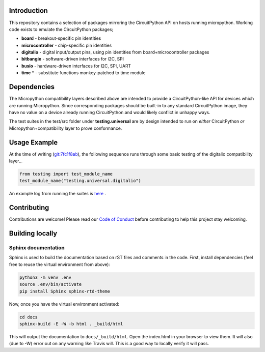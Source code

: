Introduction
============

.. image:: https://readthedocs.org/projects/adafruit-micropython-blinka/badge/?version=latest
    :target: https://circuitpython.readthedocs.io/projects/blinka/en/latest/
    :alt: Documentation Status

.. image:: https://img.shields.io/discord/327254708534116352.svg
    :target: https://discord.gg/nBQh6qu
    :alt: Discord

.. image:: https://travis-ci.org/adafruit/Adafruit_Micropython_Blinka.svg?branch=master
    :target: https://travis-ci.org/adafruit/Adafruit__Micropython_Blinka
    :alt: Build Status

This repository contains a selection of packages mirroring the CircuitPython API
on hosts running micropython. Working code exists to emulate the CircuitPython packages;

* **board** - breakout-specific pin identities
* **microcontroller** - chip-specific pin identities
* **digitalio** - digital input/output pins, using pin identities from board+microcontroller packages
* **bitbangio** - software-driven interfaces for I2C, SPI
* **busio** - hardware-driven interfaces for I2C, SPI, UART
* **time** * - substitute functions monkey-patched to time module


Dependencies
=============

The Micropython compatibility layers described above are intended to provide a CircuitPython-like API for devices which
are running Micropython. Since corresponding packages should be built-in to any standard
CircuitPython image, they have no value on a device already running CircuitPython and would likely conflict in unhappy ways.

The test suites in the test/src folder under **testing.universal** are by design
intended to run on *either* CircuitPython *or* Micropython+compatibility layer to prove conformance. 

Usage Example
=============

At the time of writing (`git:7fc1f8ab <https://github.com/cefn/Adafruit_Micropython_Blinka/tree/7fc1f8ab477124628a5afebbf6826005955805f9>`_),
the following sequence runs through some basic testing of the digitalio compatibility layer... 

.. code-block:: python

    from testing import test_module_name
    test_module_name("testing.universal.digitalio")

An example log from running the suites is `here <https://github.com/cefn/Adafruit_Micropython_Blinka/issues/2#issuecomment-366713394>`_ .


Contributing
============

Contributions are welcome! Please read our `Code of Conduct
<https://github.com/adafruit/Adafruit_Micropython_Blinka/blob/master/CODE_OF_CONDUCT.md>`_
before contributing to help this project stay welcoming.

Building locally
================

Sphinx documentation
-----------------------

Sphinx is used to build the documentation based on rST files and comments in the code. First,
install dependencies (feel free to reuse the virtual environment from above):

.. code-block:: shell

    python3 -m venv .env
    source .env/bin/activate
    pip install Sphinx sphinx-rtd-theme

Now, once you have the virtual environment activated:

.. code-block:: shell

    cd docs
    sphinx-build -E -W -b html . _build/html

This will output the documentation to ``docs/_build/html``. Open the index.html in your browser to
view them. It will also (due to -W) error out on any warning like Travis will. This is a good way to
locally verify it will pass.
